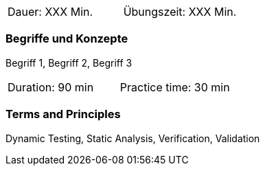 // tag::DE[]
|===
| Dauer: XXX Min. | Übungszeit: XXX Min.
|===

=== Begriffe und Konzepte
Begriff 1, Begriff 2, Begriff 3


// end::DE[]

// tag::EN[]

|===
| Duration: 90 min | Practice time: 30 min
|===


=== Terms and Principles
Dynamic Testing, Static Analysis, Verification, Validation

// end::EN[]
